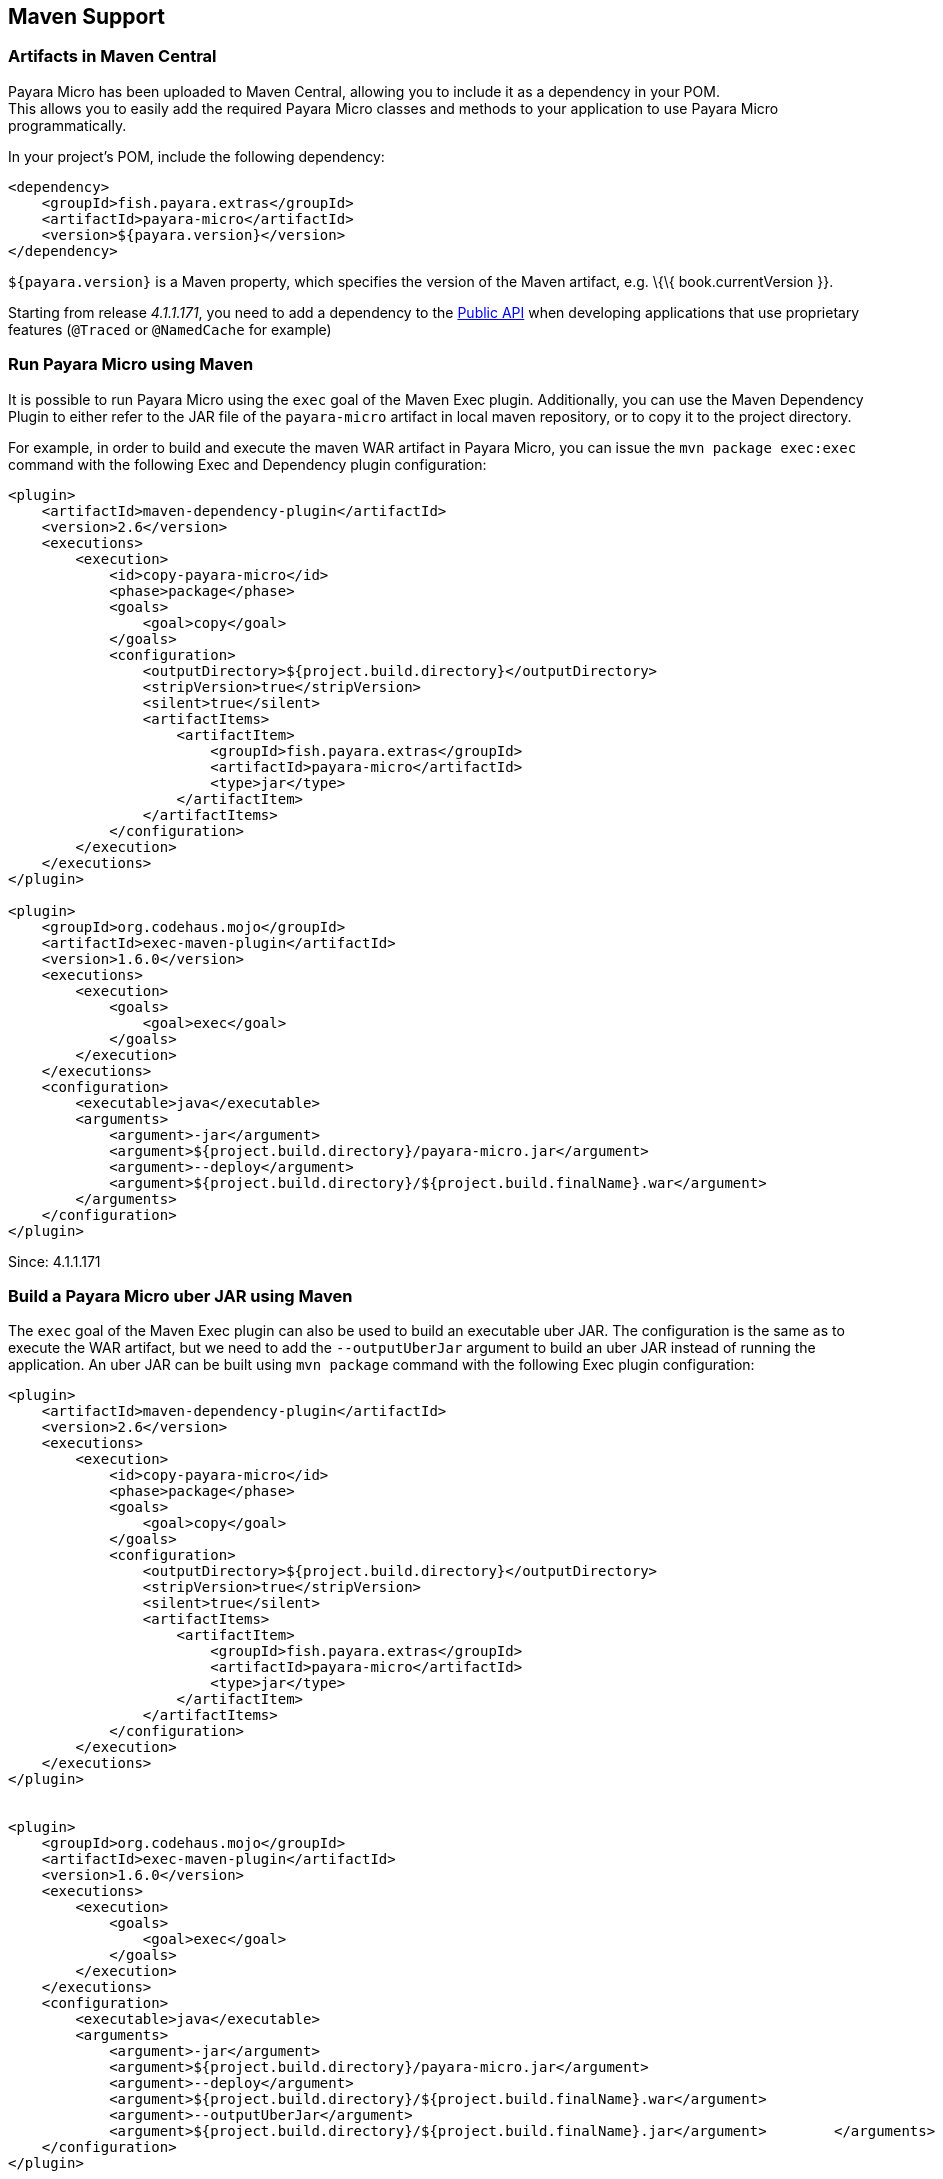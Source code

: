 [[maven-support]]
Maven Support
-------------

[[artifacts-in-maven-central]]
Artifacts in Maven Central
~~~~~~~~~~~~~~~~~~~~~~~~~~

Payara Micro has been uploaded to Maven Central, allowing you to include
it as a dependency in your POM. +
This allows you to easily add the required Payara Micro classes and
methods to your application to use Payara Micro programmatically.

In your project's POM, include the following dependency:

[source,XML]
----
<dependency>
    <groupId>fish.payara.extras</groupId>
    <artifactId>payara-micro</artifactId>
    <version>${payara.version}</version>
</dependency>
----

`${payara.version}` is a Maven property, which specifies the version of the Maven artifact, e.g. \{\{ book.currentVersion }}.

Starting from release _4.1.1.171_, you need to add a dependency to the link:/documentation/extended-documentation/app-deployment/public-api.adoc[Public API] when developing applications that use proprietary features (`@Traced` or `@NamedCache` for example)

[[run-payara-micro-using-maven]]
Run Payara Micro using Maven
~~~~~~~~~~~~~~~~~~~~~~~~~~~~

It is possible to run Payara Micro using the `exec` goal of the Maven Exec plugin. Additionally, you can use the Maven Dependency Plugin to either refer to the JAR file of the `payara-micro` artifact in local maven repository, or to copy it to the project directory.

For example, in order to build and execute the maven WAR artifact in Payara Micro, you can issue the `mvn package exec:exec` command with the following Exec and Dependency plugin configuration:

[source,XML]
----
<plugin>
    <artifactId>maven-dependency-plugin</artifactId>
    <version>2.6</version>
    <executions>
        <execution>
            <id>copy-payara-micro</id>
            <phase>package</phase>
            <goals>
                <goal>copy</goal>
            </goals>
            <configuration>
                <outputDirectory>${project.build.directory}</outputDirectory>
                <stripVersion>true</stripVersion>
                <silent>true</silent>
                <artifactItems>
                    <artifactItem>
                        <groupId>fish.payara.extras</groupId>
                        <artifactId>payara-micro</artifactId>
                        <type>jar</type>
                    </artifactItem>
                </artifactItems>
            </configuration>
        </execution>
    </executions>
</plugin>

<plugin>
    <groupId>org.codehaus.mojo</groupId>
    <artifactId>exec-maven-plugin</artifactId>
    <version>1.6.0</version>
    <executions>
        <execution>
            <goals>
                <goal>exec</goal>
            </goals>
        </execution>
    </executions>
    <configuration>
        <executable>java</executable>
        <arguments>
            <argument>-jar</argument>
            <argument>${project.build.directory}/payara-micro.jar</argument>
            <argument>--deploy</argument>
            <argument>${project.build.directory}/${project.build.finalName}.war</argument>
        </arguments>
    </configuration>
</plugin>
----

Since: 4.1.1.171

[[build-a-payara-micro-uber-jar-using-maven]]
Build a Payara Micro uber JAR using Maven
~~~~~~~~~~~~~~~~~~~~~~~~~~~~~~~~~~~~~~~~~

The `exec` goal of the Maven Exec plugin can also be used to build an executable uber JAR. The configuration is the same as to execute the WAR artifact, but we need to add the `--outputUberJar` argument to build an uber JAR instead of running the application. An uber JAR can be built using `mvn package` command with the following Exec plugin configuration:

[source,XML]
----
<plugin>
    <artifactId>maven-dependency-plugin</artifactId>
    <version>2.6</version>
    <executions>
        <execution>
            <id>copy-payara-micro</id>
            <phase>package</phase>
            <goals>
                <goal>copy</goal>
            </goals>
            <configuration>
                <outputDirectory>${project.build.directory}</outputDirectory>
                <stripVersion>true</stripVersion>
                <silent>true</silent>
                <artifactItems>
                    <artifactItem>
                        <groupId>fish.payara.extras</groupId>
                        <artifactId>payara-micro</artifactId>
                        <type>jar</type>
                    </artifactItem>
                </artifactItems>
            </configuration>
        </execution>
    </executions>
</plugin>


<plugin>
    <groupId>org.codehaus.mojo</groupId>
    <artifactId>exec-maven-plugin</artifactId>
    <version>1.6.0</version>
    <executions>
        <execution>
            <goals>
                <goal>exec</goal>
            </goals>
        </execution>
    </executions>
    <configuration>
        <executable>java</executable>
        <arguments>
            <argument>-jar</argument>
            <argument>${project.build.directory}/payara-micro.jar</argument>
            <argument>--deploy</argument>
            <argument>${project.build.directory}/${project.build.finalName}.war</argument>
            <argument>--outputUberJar</argument>
            <argument>${project.build.directory}/${project.build.finalName}.jar</argument>        </arguments>
    </configuration>
</plugin>
----
